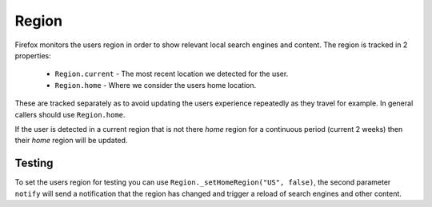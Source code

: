 .. _Region:

======
Region
======

Firefox monitors the users region in order to show relevant local
search engines and content. The region is tracked in 2 properties:

 * ``Region.current`` - The most recent location we detected for the user.
 * ``Region.home`` - Where we consider the users home location.

These are tracked separately as to avoid updating the users
experience repeatedly as they travel for example. In general
callers should use ``Region.home``.

If the user is detected in a current region that is not there `home` region
for a continuous period (current 2 weeks) then their `home` region
will be updated.

Testing
=======

To set the users region for testing you can use ``Region._setHomeRegion("US", false)``, the second parameter ``notify``
will send a notification that the region has changed and trigger a
reload of search engines and other content.
